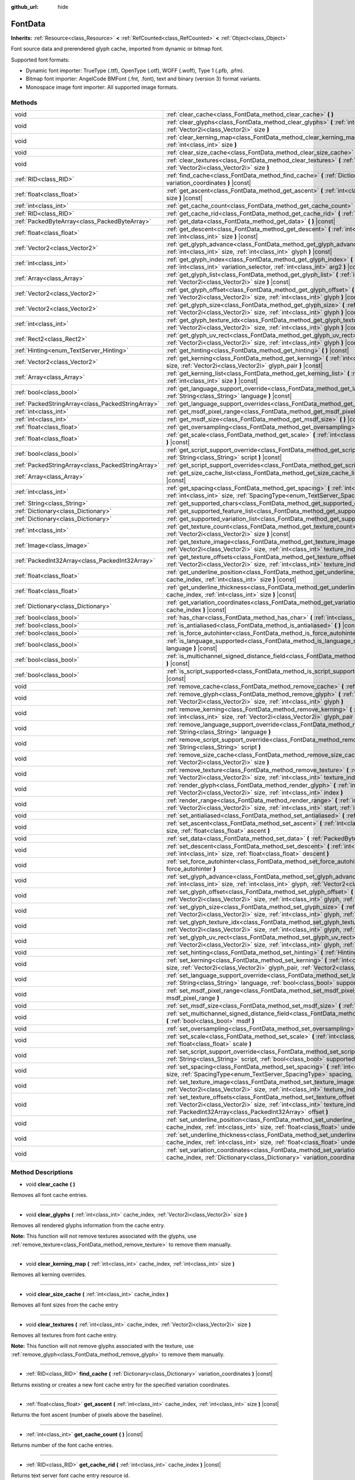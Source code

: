 :github_url: hide

.. Generated automatically by doc/tools/makerst.py in Godot's source tree.
.. DO NOT EDIT THIS FILE, but the FontData.xml source instead.
.. The source is found in doc/classes or modules/<name>/doc_classes.

.. _class_FontData:

FontData
========

**Inherits:** :ref:`Resource<class_Resource>` **<** :ref:`RefCounted<class_RefCounted>` **<** :ref:`Object<class_Object>`

Font source data and prerendered glyph cache, imported from dynamic or bitmap font.

Supported font formats:

- Dynamic font importer: TrueType (.ttf), OpenType (.otf), WOFF (.woff), Type 1 (.pfb, .pfm).

- Bitmap font importer: AngelCode BMFont (.fnt, .font), text and binary (version 3) format variants.

- Monospace image font importer: All supported image formats.

Methods
-------

+---------------------------------------------------+--------------------------------------------------------------------------------------------------------------------------------------------------------------------------------------------------------------------------------------------------------+
| void                                              | :ref:`clear_cache<class_FontData_method_clear_cache>` **(** **)**                                                                                                                                                                                      |
+---------------------------------------------------+--------------------------------------------------------------------------------------------------------------------------------------------------------------------------------------------------------------------------------------------------------+
| void                                              | :ref:`clear_glyphs<class_FontData_method_clear_glyphs>` **(** :ref:`int<class_int>` cache_index, :ref:`Vector2i<class_Vector2i>` size **)**                                                                                                            |
+---------------------------------------------------+--------------------------------------------------------------------------------------------------------------------------------------------------------------------------------------------------------------------------------------------------------+
| void                                              | :ref:`clear_kerning_map<class_FontData_method_clear_kerning_map>` **(** :ref:`int<class_int>` cache_index, :ref:`int<class_int>` size **)**                                                                                                            |
+---------------------------------------------------+--------------------------------------------------------------------------------------------------------------------------------------------------------------------------------------------------------------------------------------------------------+
| void                                              | :ref:`clear_size_cache<class_FontData_method_clear_size_cache>` **(** :ref:`int<class_int>` cache_index **)**                                                                                                                                          |
+---------------------------------------------------+--------------------------------------------------------------------------------------------------------------------------------------------------------------------------------------------------------------------------------------------------------+
| void                                              | :ref:`clear_textures<class_FontData_method_clear_textures>` **(** :ref:`int<class_int>` cache_index, :ref:`Vector2i<class_Vector2i>` size **)**                                                                                                        |
+---------------------------------------------------+--------------------------------------------------------------------------------------------------------------------------------------------------------------------------------------------------------------------------------------------------------+
| :ref:`RID<class_RID>`                             | :ref:`find_cache<class_FontData_method_find_cache>` **(** :ref:`Dictionary<class_Dictionary>` variation_coordinates **)** |const|                                                                                                                      |
+---------------------------------------------------+--------------------------------------------------------------------------------------------------------------------------------------------------------------------------------------------------------------------------------------------------------+
| :ref:`float<class_float>`                         | :ref:`get_ascent<class_FontData_method_get_ascent>` **(** :ref:`int<class_int>` cache_index, :ref:`int<class_int>` size **)** |const|                                                                                                                  |
+---------------------------------------------------+--------------------------------------------------------------------------------------------------------------------------------------------------------------------------------------------------------------------------------------------------------+
| :ref:`int<class_int>`                             | :ref:`get_cache_count<class_FontData_method_get_cache_count>` **(** **)** |const|                                                                                                                                                                      |
+---------------------------------------------------+--------------------------------------------------------------------------------------------------------------------------------------------------------------------------------------------------------------------------------------------------------+
| :ref:`RID<class_RID>`                             | :ref:`get_cache_rid<class_FontData_method_get_cache_rid>` **(** :ref:`int<class_int>` cache_index **)** |const|                                                                                                                                        |
+---------------------------------------------------+--------------------------------------------------------------------------------------------------------------------------------------------------------------------------------------------------------------------------------------------------------+
| :ref:`PackedByteArray<class_PackedByteArray>`     | :ref:`get_data<class_FontData_method_get_data>` **(** **)** |const|                                                                                                                                                                                    |
+---------------------------------------------------+--------------------------------------------------------------------------------------------------------------------------------------------------------------------------------------------------------------------------------------------------------+
| :ref:`float<class_float>`                         | :ref:`get_descent<class_FontData_method_get_descent>` **(** :ref:`int<class_int>` cache_index, :ref:`int<class_int>` size **)** |const|                                                                                                                |
+---------------------------------------------------+--------------------------------------------------------------------------------------------------------------------------------------------------------------------------------------------------------------------------------------------------------+
| :ref:`Vector2<class_Vector2>`                     | :ref:`get_glyph_advance<class_FontData_method_get_glyph_advance>` **(** :ref:`int<class_int>` cache_index, :ref:`int<class_int>` size, :ref:`int<class_int>` glyph **)** |const|                                                                       |
+---------------------------------------------------+--------------------------------------------------------------------------------------------------------------------------------------------------------------------------------------------------------------------------------------------------------+
| :ref:`int<class_int>`                             | :ref:`get_glyph_index<class_FontData_method_get_glyph_index>` **(** :ref:`int<class_int>` char, :ref:`int<class_int>` variation_selector, :ref:`int<class_int>` arg2 **)** |const|                                                                     |
+---------------------------------------------------+--------------------------------------------------------------------------------------------------------------------------------------------------------------------------------------------------------------------------------------------------------+
| :ref:`Array<class_Array>`                         | :ref:`get_glyph_list<class_FontData_method_get_glyph_list>` **(** :ref:`int<class_int>` cache_index, :ref:`Vector2i<class_Vector2i>` size **)** |const|                                                                                                |
+---------------------------------------------------+--------------------------------------------------------------------------------------------------------------------------------------------------------------------------------------------------------------------------------------------------------+
| :ref:`Vector2<class_Vector2>`                     | :ref:`get_glyph_offset<class_FontData_method_get_glyph_offset>` **(** :ref:`int<class_int>` cache_index, :ref:`Vector2i<class_Vector2i>` size, :ref:`int<class_int>` glyph **)** |const|                                                               |
+---------------------------------------------------+--------------------------------------------------------------------------------------------------------------------------------------------------------------------------------------------------------------------------------------------------------+
| :ref:`Vector2<class_Vector2>`                     | :ref:`get_glyph_size<class_FontData_method_get_glyph_size>` **(** :ref:`int<class_int>` cache_index, :ref:`Vector2i<class_Vector2i>` size, :ref:`int<class_int>` glyph **)** |const|                                                                   |
+---------------------------------------------------+--------------------------------------------------------------------------------------------------------------------------------------------------------------------------------------------------------------------------------------------------------+
| :ref:`int<class_int>`                             | :ref:`get_glyph_texture_idx<class_FontData_method_get_glyph_texture_idx>` **(** :ref:`int<class_int>` cache_index, :ref:`Vector2i<class_Vector2i>` size, :ref:`int<class_int>` glyph **)** |const|                                                     |
+---------------------------------------------------+--------------------------------------------------------------------------------------------------------------------------------------------------------------------------------------------------------------------------------------------------------+
| :ref:`Rect2<class_Rect2>`                         | :ref:`get_glyph_uv_rect<class_FontData_method_get_glyph_uv_rect>` **(** :ref:`int<class_int>` cache_index, :ref:`Vector2i<class_Vector2i>` size, :ref:`int<class_int>` glyph **)** |const|                                                             |
+---------------------------------------------------+--------------------------------------------------------------------------------------------------------------------------------------------------------------------------------------------------------------------------------------------------------+
| :ref:`Hinting<enum_TextServer_Hinting>`           | :ref:`get_hinting<class_FontData_method_get_hinting>` **(** **)** |const|                                                                                                                                                                              |
+---------------------------------------------------+--------------------------------------------------------------------------------------------------------------------------------------------------------------------------------------------------------------------------------------------------------+
| :ref:`Vector2<class_Vector2>`                     | :ref:`get_kerning<class_FontData_method_get_kerning>` **(** :ref:`int<class_int>` cache_index, :ref:`int<class_int>` size, :ref:`Vector2i<class_Vector2i>` glyph_pair **)** |const|                                                                    |
+---------------------------------------------------+--------------------------------------------------------------------------------------------------------------------------------------------------------------------------------------------------------------------------------------------------------+
| :ref:`Array<class_Array>`                         | :ref:`get_kerning_list<class_FontData_method_get_kerning_list>` **(** :ref:`int<class_int>` cache_index, :ref:`int<class_int>` size **)** |const|                                                                                                      |
+---------------------------------------------------+--------------------------------------------------------------------------------------------------------------------------------------------------------------------------------------------------------------------------------------------------------+
| :ref:`bool<class_bool>`                           | :ref:`get_language_support_override<class_FontData_method_get_language_support_override>` **(** :ref:`String<class_String>` language **)** |const|                                                                                                     |
+---------------------------------------------------+--------------------------------------------------------------------------------------------------------------------------------------------------------------------------------------------------------------------------------------------------------+
| :ref:`PackedStringArray<class_PackedStringArray>` | :ref:`get_language_support_overrides<class_FontData_method_get_language_support_overrides>` **(** **)** |const|                                                                                                                                        |
+---------------------------------------------------+--------------------------------------------------------------------------------------------------------------------------------------------------------------------------------------------------------------------------------------------------------+
| :ref:`int<class_int>`                             | :ref:`get_msdf_pixel_range<class_FontData_method_get_msdf_pixel_range>` **(** **)** |const|                                                                                                                                                            |
+---------------------------------------------------+--------------------------------------------------------------------------------------------------------------------------------------------------------------------------------------------------------------------------------------------------------+
| :ref:`int<class_int>`                             | :ref:`get_msdf_size<class_FontData_method_get_msdf_size>` **(** **)** |const|                                                                                                                                                                          |
+---------------------------------------------------+--------------------------------------------------------------------------------------------------------------------------------------------------------------------------------------------------------------------------------------------------------+
| :ref:`float<class_float>`                         | :ref:`get_oversampling<class_FontData_method_get_oversampling>` **(** **)** |const|                                                                                                                                                                    |
+---------------------------------------------------+--------------------------------------------------------------------------------------------------------------------------------------------------------------------------------------------------------------------------------------------------------+
| :ref:`float<class_float>`                         | :ref:`get_scale<class_FontData_method_get_scale>` **(** :ref:`int<class_int>` cache_index, :ref:`int<class_int>` size **)** |const|                                                                                                                    |
+---------------------------------------------------+--------------------------------------------------------------------------------------------------------------------------------------------------------------------------------------------------------------------------------------------------------+
| :ref:`bool<class_bool>`                           | :ref:`get_script_support_override<class_FontData_method_get_script_support_override>` **(** :ref:`String<class_String>` script **)** |const|                                                                                                           |
+---------------------------------------------------+--------------------------------------------------------------------------------------------------------------------------------------------------------------------------------------------------------------------------------------------------------+
| :ref:`PackedStringArray<class_PackedStringArray>` | :ref:`get_script_support_overrides<class_FontData_method_get_script_support_overrides>` **(** **)** |const|                                                                                                                                            |
+---------------------------------------------------+--------------------------------------------------------------------------------------------------------------------------------------------------------------------------------------------------------------------------------------------------------+
| :ref:`Array<class_Array>`                         | :ref:`get_size_cache_list<class_FontData_method_get_size_cache_list>` **(** :ref:`int<class_int>` cache_index **)** |const|                                                                                                                            |
+---------------------------------------------------+--------------------------------------------------------------------------------------------------------------------------------------------------------------------------------------------------------------------------------------------------------+
| :ref:`int<class_int>`                             | :ref:`get_spacing<class_FontData_method_get_spacing>` **(** :ref:`int<class_int>` cache_index, :ref:`int<class_int>` size, :ref:`SpacingType<enum_TextServer_SpacingType>` arg2 **)** |const|                                                          |
+---------------------------------------------------+--------------------------------------------------------------------------------------------------------------------------------------------------------------------------------------------------------------------------------------------------------+
| :ref:`String<class_String>`                       | :ref:`get_supported_chars<class_FontData_method_get_supported_chars>` **(** **)** |const|                                                                                                                                                              |
+---------------------------------------------------+--------------------------------------------------------------------------------------------------------------------------------------------------------------------------------------------------------------------------------------------------------+
| :ref:`Dictionary<class_Dictionary>`               | :ref:`get_supported_feature_list<class_FontData_method_get_supported_feature_list>` **(** **)** |const|                                                                                                                                                |
+---------------------------------------------------+--------------------------------------------------------------------------------------------------------------------------------------------------------------------------------------------------------------------------------------------------------+
| :ref:`Dictionary<class_Dictionary>`               | :ref:`get_supported_variation_list<class_FontData_method_get_supported_variation_list>` **(** **)** |const|                                                                                                                                            |
+---------------------------------------------------+--------------------------------------------------------------------------------------------------------------------------------------------------------------------------------------------------------------------------------------------------------+
| :ref:`int<class_int>`                             | :ref:`get_texture_count<class_FontData_method_get_texture_count>` **(** :ref:`int<class_int>` cache_index, :ref:`Vector2i<class_Vector2i>` size **)** |const|                                                                                          |
+---------------------------------------------------+--------------------------------------------------------------------------------------------------------------------------------------------------------------------------------------------------------------------------------------------------------+
| :ref:`Image<class_Image>`                         | :ref:`get_texture_image<class_FontData_method_get_texture_image>` **(** :ref:`int<class_int>` cache_index, :ref:`Vector2i<class_Vector2i>` size, :ref:`int<class_int>` texture_index **)** |const|                                                     |
+---------------------------------------------------+--------------------------------------------------------------------------------------------------------------------------------------------------------------------------------------------------------------------------------------------------------+
| :ref:`PackedInt32Array<class_PackedInt32Array>`   | :ref:`get_texture_offsets<class_FontData_method_get_texture_offsets>` **(** :ref:`int<class_int>` cache_index, :ref:`Vector2i<class_Vector2i>` size, :ref:`int<class_int>` texture_index **)** |const|                                                 |
+---------------------------------------------------+--------------------------------------------------------------------------------------------------------------------------------------------------------------------------------------------------------------------------------------------------------+
| :ref:`float<class_float>`                         | :ref:`get_underline_position<class_FontData_method_get_underline_position>` **(** :ref:`int<class_int>` cache_index, :ref:`int<class_int>` size **)** |const|                                                                                          |
+---------------------------------------------------+--------------------------------------------------------------------------------------------------------------------------------------------------------------------------------------------------------------------------------------------------------+
| :ref:`float<class_float>`                         | :ref:`get_underline_thickness<class_FontData_method_get_underline_thickness>` **(** :ref:`int<class_int>` cache_index, :ref:`int<class_int>` size **)** |const|                                                                                        |
+---------------------------------------------------+--------------------------------------------------------------------------------------------------------------------------------------------------------------------------------------------------------------------------------------------------------+
| :ref:`Dictionary<class_Dictionary>`               | :ref:`get_variation_coordinates<class_FontData_method_get_variation_coordinates>` **(** :ref:`int<class_int>` cache_index **)** |const|                                                                                                                |
+---------------------------------------------------+--------------------------------------------------------------------------------------------------------------------------------------------------------------------------------------------------------------------------------------------------------+
| :ref:`bool<class_bool>`                           | :ref:`has_char<class_FontData_method_has_char>` **(** :ref:`int<class_int>` char **)** |const|                                                                                                                                                         |
+---------------------------------------------------+--------------------------------------------------------------------------------------------------------------------------------------------------------------------------------------------------------------------------------------------------------+
| :ref:`bool<class_bool>`                           | :ref:`is_antialiased<class_FontData_method_is_antialiased>` **(** **)** |const|                                                                                                                                                                        |
+---------------------------------------------------+--------------------------------------------------------------------------------------------------------------------------------------------------------------------------------------------------------------------------------------------------------+
| :ref:`bool<class_bool>`                           | :ref:`is_force_autohinter<class_FontData_method_is_force_autohinter>` **(** **)** |const|                                                                                                                                                              |
+---------------------------------------------------+--------------------------------------------------------------------------------------------------------------------------------------------------------------------------------------------------------------------------------------------------------+
| :ref:`bool<class_bool>`                           | :ref:`is_language_supported<class_FontData_method_is_language_supported>` **(** :ref:`String<class_String>` language **)** |const|                                                                                                                     |
+---------------------------------------------------+--------------------------------------------------------------------------------------------------------------------------------------------------------------------------------------------------------------------------------------------------------+
| :ref:`bool<class_bool>`                           | :ref:`is_multichannel_signed_distance_field<class_FontData_method_is_multichannel_signed_distance_field>` **(** **)** |const|                                                                                                                          |
+---------------------------------------------------+--------------------------------------------------------------------------------------------------------------------------------------------------------------------------------------------------------------------------------------------------------+
| :ref:`bool<class_bool>`                           | :ref:`is_script_supported<class_FontData_method_is_script_supported>` **(** :ref:`String<class_String>` script **)** |const|                                                                                                                           |
+---------------------------------------------------+--------------------------------------------------------------------------------------------------------------------------------------------------------------------------------------------------------------------------------------------------------+
| void                                              | :ref:`remove_cache<class_FontData_method_remove_cache>` **(** :ref:`int<class_int>` cache_index **)**                                                                                                                                                  |
+---------------------------------------------------+--------------------------------------------------------------------------------------------------------------------------------------------------------------------------------------------------------------------------------------------------------+
| void                                              | :ref:`remove_glyph<class_FontData_method_remove_glyph>` **(** :ref:`int<class_int>` cache_index, :ref:`Vector2i<class_Vector2i>` size, :ref:`int<class_int>` glyph **)**                                                                               |
+---------------------------------------------------+--------------------------------------------------------------------------------------------------------------------------------------------------------------------------------------------------------------------------------------------------------+
| void                                              | :ref:`remove_kerning<class_FontData_method_remove_kerning>` **(** :ref:`int<class_int>` cache_index, :ref:`int<class_int>` size, :ref:`Vector2i<class_Vector2i>` glyph_pair **)**                                                                      |
+---------------------------------------------------+--------------------------------------------------------------------------------------------------------------------------------------------------------------------------------------------------------------------------------------------------------+
| void                                              | :ref:`remove_language_support_override<class_FontData_method_remove_language_support_override>` **(** :ref:`String<class_String>` language **)**                                                                                                       |
+---------------------------------------------------+--------------------------------------------------------------------------------------------------------------------------------------------------------------------------------------------------------------------------------------------------------+
| void                                              | :ref:`remove_script_support_override<class_FontData_method_remove_script_support_override>` **(** :ref:`String<class_String>` script **)**                                                                                                             |
+---------------------------------------------------+--------------------------------------------------------------------------------------------------------------------------------------------------------------------------------------------------------------------------------------------------------+
| void                                              | :ref:`remove_size_cache<class_FontData_method_remove_size_cache>` **(** :ref:`int<class_int>` cache_index, :ref:`Vector2i<class_Vector2i>` size **)**                                                                                                  |
+---------------------------------------------------+--------------------------------------------------------------------------------------------------------------------------------------------------------------------------------------------------------------------------------------------------------+
| void                                              | :ref:`remove_texture<class_FontData_method_remove_texture>` **(** :ref:`int<class_int>` cache_index, :ref:`Vector2i<class_Vector2i>` size, :ref:`int<class_int>` texture_index **)**                                                                   |
+---------------------------------------------------+--------------------------------------------------------------------------------------------------------------------------------------------------------------------------------------------------------------------------------------------------------+
| void                                              | :ref:`render_glyph<class_FontData_method_render_glyph>` **(** :ref:`int<class_int>` cache_index, :ref:`Vector2i<class_Vector2i>` size, :ref:`int<class_int>` index **)**                                                                               |
+---------------------------------------------------+--------------------------------------------------------------------------------------------------------------------------------------------------------------------------------------------------------------------------------------------------------+
| void                                              | :ref:`render_range<class_FontData_method_render_range>` **(** :ref:`int<class_int>` cache_index, :ref:`Vector2i<class_Vector2i>` size, :ref:`int<class_int>` start, :ref:`int<class_int>` end **)**                                                    |
+---------------------------------------------------+--------------------------------------------------------------------------------------------------------------------------------------------------------------------------------------------------------------------------------------------------------+
| void                                              | :ref:`set_antialiased<class_FontData_method_set_antialiased>` **(** :ref:`bool<class_bool>` antialiased **)**                                                                                                                                          |
+---------------------------------------------------+--------------------------------------------------------------------------------------------------------------------------------------------------------------------------------------------------------------------------------------------------------+
| void                                              | :ref:`set_ascent<class_FontData_method_set_ascent>` **(** :ref:`int<class_int>` cache_index, :ref:`int<class_int>` size, :ref:`float<class_float>` ascent **)**                                                                                        |
+---------------------------------------------------+--------------------------------------------------------------------------------------------------------------------------------------------------------------------------------------------------------------------------------------------------------+
| void                                              | :ref:`set_data<class_FontData_method_set_data>` **(** :ref:`PackedByteArray<class_PackedByteArray>` data **)**                                                                                                                                         |
+---------------------------------------------------+--------------------------------------------------------------------------------------------------------------------------------------------------------------------------------------------------------------------------------------------------------+
| void                                              | :ref:`set_descent<class_FontData_method_set_descent>` **(** :ref:`int<class_int>` cache_index, :ref:`int<class_int>` size, :ref:`float<class_float>` descent **)**                                                                                     |
+---------------------------------------------------+--------------------------------------------------------------------------------------------------------------------------------------------------------------------------------------------------------------------------------------------------------+
| void                                              | :ref:`set_force_autohinter<class_FontData_method_set_force_autohinter>` **(** :ref:`bool<class_bool>` force_autohinter **)**                                                                                                                           |
+---------------------------------------------------+--------------------------------------------------------------------------------------------------------------------------------------------------------------------------------------------------------------------------------------------------------+
| void                                              | :ref:`set_glyph_advance<class_FontData_method_set_glyph_advance>` **(** :ref:`int<class_int>` cache_index, :ref:`int<class_int>` size, :ref:`int<class_int>` glyph, :ref:`Vector2<class_Vector2>` advance **)**                                        |
+---------------------------------------------------+--------------------------------------------------------------------------------------------------------------------------------------------------------------------------------------------------------------------------------------------------------+
| void                                              | :ref:`set_glyph_offset<class_FontData_method_set_glyph_offset>` **(** :ref:`int<class_int>` cache_index, :ref:`Vector2i<class_Vector2i>` size, :ref:`int<class_int>` glyph, :ref:`Vector2<class_Vector2>` offset **)**                                 |
+---------------------------------------------------+--------------------------------------------------------------------------------------------------------------------------------------------------------------------------------------------------------------------------------------------------------+
| void                                              | :ref:`set_glyph_size<class_FontData_method_set_glyph_size>` **(** :ref:`int<class_int>` cache_index, :ref:`Vector2i<class_Vector2i>` size, :ref:`int<class_int>` glyph, :ref:`Vector2<class_Vector2>` gl_size **)**                                    |
+---------------------------------------------------+--------------------------------------------------------------------------------------------------------------------------------------------------------------------------------------------------------------------------------------------------------+
| void                                              | :ref:`set_glyph_texture_idx<class_FontData_method_set_glyph_texture_idx>` **(** :ref:`int<class_int>` cache_index, :ref:`Vector2i<class_Vector2i>` size, :ref:`int<class_int>` glyph, :ref:`int<class_int>` texture_idx **)**                          |
+---------------------------------------------------+--------------------------------------------------------------------------------------------------------------------------------------------------------------------------------------------------------------------------------------------------------+
| void                                              | :ref:`set_glyph_uv_rect<class_FontData_method_set_glyph_uv_rect>` **(** :ref:`int<class_int>` cache_index, :ref:`Vector2i<class_Vector2i>` size, :ref:`int<class_int>` glyph, :ref:`Rect2<class_Rect2>` uv_rect **)**                                  |
+---------------------------------------------------+--------------------------------------------------------------------------------------------------------------------------------------------------------------------------------------------------------------------------------------------------------+
| void                                              | :ref:`set_hinting<class_FontData_method_set_hinting>` **(** :ref:`Hinting<enum_TextServer_Hinting>` hinting **)**                                                                                                                                      |
+---------------------------------------------------+--------------------------------------------------------------------------------------------------------------------------------------------------------------------------------------------------------------------------------------------------------+
| void                                              | :ref:`set_kerning<class_FontData_method_set_kerning>` **(** :ref:`int<class_int>` cache_index, :ref:`int<class_int>` size, :ref:`Vector2i<class_Vector2i>` glyph_pair, :ref:`Vector2<class_Vector2>` kerning **)**                                     |
+---------------------------------------------------+--------------------------------------------------------------------------------------------------------------------------------------------------------------------------------------------------------------------------------------------------------+
| void                                              | :ref:`set_language_support_override<class_FontData_method_set_language_support_override>` **(** :ref:`String<class_String>` language, :ref:`bool<class_bool>` supported **)**                                                                          |
+---------------------------------------------------+--------------------------------------------------------------------------------------------------------------------------------------------------------------------------------------------------------------------------------------------------------+
| void                                              | :ref:`set_msdf_pixel_range<class_FontData_method_set_msdf_pixel_range>` **(** :ref:`int<class_int>` msdf_pixel_range **)**                                                                                                                             |
+---------------------------------------------------+--------------------------------------------------------------------------------------------------------------------------------------------------------------------------------------------------------------------------------------------------------+
| void                                              | :ref:`set_msdf_size<class_FontData_method_set_msdf_size>` **(** :ref:`int<class_int>` msdf_size **)**                                                                                                                                                  |
+---------------------------------------------------+--------------------------------------------------------------------------------------------------------------------------------------------------------------------------------------------------------------------------------------------------------+
| void                                              | :ref:`set_multichannel_signed_distance_field<class_FontData_method_set_multichannel_signed_distance_field>` **(** :ref:`bool<class_bool>` msdf **)**                                                                                                   |
+---------------------------------------------------+--------------------------------------------------------------------------------------------------------------------------------------------------------------------------------------------------------------------------------------------------------+
| void                                              | :ref:`set_oversampling<class_FontData_method_set_oversampling>` **(** :ref:`float<class_float>` oversampling **)**                                                                                                                                     |
+---------------------------------------------------+--------------------------------------------------------------------------------------------------------------------------------------------------------------------------------------------------------------------------------------------------------+
| void                                              | :ref:`set_scale<class_FontData_method_set_scale>` **(** :ref:`int<class_int>` cache_index, :ref:`int<class_int>` size, :ref:`float<class_float>` scale **)**                                                                                           |
+---------------------------------------------------+--------------------------------------------------------------------------------------------------------------------------------------------------------------------------------------------------------------------------------------------------------+
| void                                              | :ref:`set_script_support_override<class_FontData_method_set_script_support_override>` **(** :ref:`String<class_String>` script, :ref:`bool<class_bool>` supported **)**                                                                                |
+---------------------------------------------------+--------------------------------------------------------------------------------------------------------------------------------------------------------------------------------------------------------------------------------------------------------+
| void                                              | :ref:`set_spacing<class_FontData_method_set_spacing>` **(** :ref:`int<class_int>` cache_index, :ref:`int<class_int>` size, :ref:`SpacingType<enum_TextServer_SpacingType>` spacing, :ref:`int<class_int>` arg3 **)**                                   |
+---------------------------------------------------+--------------------------------------------------------------------------------------------------------------------------------------------------------------------------------------------------------------------------------------------------------+
| void                                              | :ref:`set_texture_image<class_FontData_method_set_texture_image>` **(** :ref:`int<class_int>` cache_index, :ref:`Vector2i<class_Vector2i>` size, :ref:`int<class_int>` texture_index, :ref:`Image<class_Image>` image **)**                            |
+---------------------------------------------------+--------------------------------------------------------------------------------------------------------------------------------------------------------------------------------------------------------------------------------------------------------+
| void                                              | :ref:`set_texture_offsets<class_FontData_method_set_texture_offsets>` **(** :ref:`int<class_int>` cache_index, :ref:`Vector2i<class_Vector2i>` size, :ref:`int<class_int>` texture_index, :ref:`PackedInt32Array<class_PackedInt32Array>` offset **)** |
+---------------------------------------------------+--------------------------------------------------------------------------------------------------------------------------------------------------------------------------------------------------------------------------------------------------------+
| void                                              | :ref:`set_underline_position<class_FontData_method_set_underline_position>` **(** :ref:`int<class_int>` cache_index, :ref:`int<class_int>` size, :ref:`float<class_float>` underline_position **)**                                                    |
+---------------------------------------------------+--------------------------------------------------------------------------------------------------------------------------------------------------------------------------------------------------------------------------------------------------------+
| void                                              | :ref:`set_underline_thickness<class_FontData_method_set_underline_thickness>` **(** :ref:`int<class_int>` cache_index, :ref:`int<class_int>` size, :ref:`float<class_float>` underline_thickness **)**                                                 |
+---------------------------------------------------+--------------------------------------------------------------------------------------------------------------------------------------------------------------------------------------------------------------------------------------------------------+
| void                                              | :ref:`set_variation_coordinates<class_FontData_method_set_variation_coordinates>` **(** :ref:`int<class_int>` cache_index, :ref:`Dictionary<class_Dictionary>` variation_coordinates **)**                                                             |
+---------------------------------------------------+--------------------------------------------------------------------------------------------------------------------------------------------------------------------------------------------------------------------------------------------------------+

Method Descriptions
-------------------

.. _class_FontData_method_clear_cache:

- void **clear_cache** **(** **)**

Removes all font cache entries.

----

.. _class_FontData_method_clear_glyphs:

- void **clear_glyphs** **(** :ref:`int<class_int>` cache_index, :ref:`Vector2i<class_Vector2i>` size **)**

Removes all rendered glyphs information from the cache entry.

**Note:** This function will not remove textures associated with the glyphs, use :ref:`remove_texture<class_FontData_method_remove_texture>` to remove them manually.

----

.. _class_FontData_method_clear_kerning_map:

- void **clear_kerning_map** **(** :ref:`int<class_int>` cache_index, :ref:`int<class_int>` size **)**

Removes all kerning overrides.

----

.. _class_FontData_method_clear_size_cache:

- void **clear_size_cache** **(** :ref:`int<class_int>` cache_index **)**

Removes all font sizes from the cache entry

----

.. _class_FontData_method_clear_textures:

- void **clear_textures** **(** :ref:`int<class_int>` cache_index, :ref:`Vector2i<class_Vector2i>` size **)**

Removes all textures from font cache entry.

**Note:** This function will not remove glyphs associated with the texture, use :ref:`remove_glyph<class_FontData_method_remove_glyph>` to remove them manually.

----

.. _class_FontData_method_find_cache:

- :ref:`RID<class_RID>` **find_cache** **(** :ref:`Dictionary<class_Dictionary>` variation_coordinates **)** |const|

Returns existing or creates a new font cache entry for the specified variation coordinates.

----

.. _class_FontData_method_get_ascent:

- :ref:`float<class_float>` **get_ascent** **(** :ref:`int<class_int>` cache_index, :ref:`int<class_int>` size **)** |const|

Returns the font ascent (number of pixels above the baseline).

----

.. _class_FontData_method_get_cache_count:

- :ref:`int<class_int>` **get_cache_count** **(** **)** |const|

Returns number of the font cache entries.

----

.. _class_FontData_method_get_cache_rid:

- :ref:`RID<class_RID>` **get_cache_rid** **(** :ref:`int<class_int>` cache_index **)** |const|

Returns text server font cache entry resource id.

----

.. _class_FontData_method_get_data:

- :ref:`PackedByteArray<class_PackedByteArray>` **get_data** **(** **)** |const|

Returns contents of the dynamic font source file.

----

.. _class_FontData_method_get_descent:

- :ref:`float<class_float>` **get_descent** **(** :ref:`int<class_int>` cache_index, :ref:`int<class_int>` size **)** |const|

Returns font descent (number of pixels below the baseline).

----

.. _class_FontData_method_get_glyph_advance:

- :ref:`Vector2<class_Vector2>` **get_glyph_advance** **(** :ref:`int<class_int>` cache_index, :ref:`int<class_int>` size, :ref:`int<class_int>` glyph **)** |const|

Returns glyph advance (offset of the next glyph).

**Note:** Advance for glyphs outlines is the same as the base glyph advance and is not saved.

----

.. _class_FontData_method_get_glyph_index:

- :ref:`int<class_int>` **get_glyph_index** **(** :ref:`int<class_int>` char, :ref:`int<class_int>` variation_selector, :ref:`int<class_int>` arg2 **)** |const|

Returns the glyph index of a ``char``, optionally modified by the ``variation_selector``.

----

.. _class_FontData_method_get_glyph_list:

- :ref:`Array<class_Array>` **get_glyph_list** **(** :ref:`int<class_int>` cache_index, :ref:`Vector2i<class_Vector2i>` size **)** |const|

Returns list of rendered glyphs in the cache entry.

----

.. _class_FontData_method_get_glyph_offset:

- :ref:`Vector2<class_Vector2>` **get_glyph_offset** **(** :ref:`int<class_int>` cache_index, :ref:`Vector2i<class_Vector2i>` size, :ref:`int<class_int>` glyph **)** |const|

Returns glyph offset from the baseline.

----

.. _class_FontData_method_get_glyph_size:

- :ref:`Vector2<class_Vector2>` **get_glyph_size** **(** :ref:`int<class_int>` cache_index, :ref:`Vector2i<class_Vector2i>` size, :ref:`int<class_int>` glyph **)** |const|

Returns glyph size.

----

.. _class_FontData_method_get_glyph_texture_idx:

- :ref:`int<class_int>` **get_glyph_texture_idx** **(** :ref:`int<class_int>` cache_index, :ref:`Vector2i<class_Vector2i>` size, :ref:`int<class_int>` glyph **)** |const|

Returns index of the cache texture containing the glyph.

----

.. _class_FontData_method_get_glyph_uv_rect:

- :ref:`Rect2<class_Rect2>` **get_glyph_uv_rect** **(** :ref:`int<class_int>` cache_index, :ref:`Vector2i<class_Vector2i>` size, :ref:`int<class_int>` glyph **)** |const|

Returns rectangle in the cache texture containing the glyph.

----

.. _class_FontData_method_get_hinting:

- :ref:`Hinting<enum_TextServer_Hinting>` **get_hinting** **(** **)** |const|

Returns the font hinting mode. Used by dynamic fonts only.

----

.. _class_FontData_method_get_kerning:

- :ref:`Vector2<class_Vector2>` **get_kerning** **(** :ref:`int<class_int>` cache_index, :ref:`int<class_int>` size, :ref:`Vector2i<class_Vector2i>` glyph_pair **)** |const|

Returns kerning for the pair of glyphs.

----

.. _class_FontData_method_get_kerning_list:

- :ref:`Array<class_Array>` **get_kerning_list** **(** :ref:`int<class_int>` cache_index, :ref:`int<class_int>` size **)** |const|

Returns list of the kerning overrides.

----

.. _class_FontData_method_get_language_support_override:

- :ref:`bool<class_bool>` **get_language_support_override** **(** :ref:`String<class_String>` language **)** |const|

Returns ``true`` if support override is enabled for the ``language``.

----

.. _class_FontData_method_get_language_support_overrides:

- :ref:`PackedStringArray<class_PackedStringArray>` **get_language_support_overrides** **(** **)** |const|

Returns list of language support overrides.

----

.. _class_FontData_method_get_msdf_pixel_range:

- :ref:`int<class_int>` **get_msdf_pixel_range** **(** **)** |const|

Returns the width of the range around the shape between the minimum and maximum representable signed distance.

----

.. _class_FontData_method_get_msdf_size:

- :ref:`int<class_int>` **get_msdf_size** **(** **)** |const|

Returns source font size used to generate MSDF textures.

----

.. _class_FontData_method_get_oversampling:

- :ref:`float<class_float>` **get_oversampling** **(** **)** |const|

Returns font oversampling factor, if set to ``0.0`` global oversampling factor is used instead. Used by dynamic fonts only.

----

.. _class_FontData_method_get_scale:

- :ref:`float<class_float>` **get_scale** **(** :ref:`int<class_int>` cache_index, :ref:`int<class_int>` size **)** |const|

Returns scaling factor of the color bitmap font.

----

.. _class_FontData_method_get_script_support_override:

- :ref:`bool<class_bool>` **get_script_support_override** **(** :ref:`String<class_String>` script **)** |const|

Returns ``true`` if support override is enabled for the ``script``.

----

.. _class_FontData_method_get_script_support_overrides:

- :ref:`PackedStringArray<class_PackedStringArray>` **get_script_support_overrides** **(** **)** |const|

Returns list of script support overrides.

----

.. _class_FontData_method_get_size_cache_list:

- :ref:`Array<class_Array>` **get_size_cache_list** **(** :ref:`int<class_int>` cache_index **)** |const|

Return list of the font sizes in the cache. Each size is ``Vector2i`` with font size and outline size.

----

.. _class_FontData_method_get_spacing:

- :ref:`int<class_int>` **get_spacing** **(** :ref:`int<class_int>` cache_index, :ref:`int<class_int>` size, :ref:`SpacingType<enum_TextServer_SpacingType>` arg2 **)** |const|

Returns extra spacing added between glyphs in pixels.

----

.. _class_FontData_method_get_supported_chars:

- :ref:`String<class_String>` **get_supported_chars** **(** **)** |const|

Returns a string containing all the characters available in the font.

----

.. _class_FontData_method_get_supported_feature_list:

- :ref:`Dictionary<class_Dictionary>` **get_supported_feature_list** **(** **)** |const|

Returns list of OpenType features supported by font.

----

.. _class_FontData_method_get_supported_variation_list:

- :ref:`Dictionary<class_Dictionary>` **get_supported_variation_list** **(** **)** |const|

Returns list of supported `variation coordinates <https://docs.microsoft.com/en-us/typography/opentype/spec/dvaraxisreg>`__, each coordinate is returned as ``tag: Vector3i(min_value,max_value,default_value)``.

Font variations allow for continuous change of glyph characteristics along some given design axis, such as weight, width or slant.

----

.. _class_FontData_method_get_texture_count:

- :ref:`int<class_int>` **get_texture_count** **(** :ref:`int<class_int>` cache_index, :ref:`Vector2i<class_Vector2i>` size **)** |const|

Returns number of textures used by font cache entry.

----

.. _class_FontData_method_get_texture_image:

- :ref:`Image<class_Image>` **get_texture_image** **(** :ref:`int<class_int>` cache_index, :ref:`Vector2i<class_Vector2i>` size, :ref:`int<class_int>` texture_index **)** |const|

Returns a copy of the font cache texture image.

----

.. _class_FontData_method_get_texture_offsets:

- :ref:`PackedInt32Array<class_PackedInt32Array>` **get_texture_offsets** **(** :ref:`int<class_int>` cache_index, :ref:`Vector2i<class_Vector2i>` size, :ref:`int<class_int>` texture_index **)** |const|

Returns a copy of the array containing the first free pixel in the each column of texture. Should be the same size as texture width or empty.

----

.. _class_FontData_method_get_underline_position:

- :ref:`float<class_float>` **get_underline_position** **(** :ref:`int<class_int>` cache_index, :ref:`int<class_int>` size **)** |const|

Returns pixel offset of the underline below the baseline.

----

.. _class_FontData_method_get_underline_thickness:

- :ref:`float<class_float>` **get_underline_thickness** **(** :ref:`int<class_int>` cache_index, :ref:`int<class_int>` size **)** |const|

Returns thickness of the underline in pixels.

----

.. _class_FontData_method_get_variation_coordinates:

- :ref:`Dictionary<class_Dictionary>` **get_variation_coordinates** **(** :ref:`int<class_int>` cache_index **)** |const|

Returns variation coordinates for the specified font cache entry. See :ref:`get_supported_variation_list<class_FontData_method_get_supported_variation_list>` for more info.

----

.. _class_FontData_method_has_char:

- :ref:`bool<class_bool>` **has_char** **(** :ref:`int<class_int>` char **)** |const|

Return ``true`` if a Unicode ``char`` is available in the font.

----

.. _class_FontData_method_is_antialiased:

- :ref:`bool<class_bool>` **is_antialiased** **(** **)** |const|

Returns ``true`` if font 8-bit anitialiased glyph rendering is supported and enabled.

----

.. _class_FontData_method_is_force_autohinter:

- :ref:`bool<class_bool>` **is_force_autohinter** **(** **)** |const|

Returns ``true`` if auto-hinting is supported and preffered over font built-in hinting. Used by dynamic fonts only.

----

.. _class_FontData_method_is_language_supported:

- :ref:`bool<class_bool>` **is_language_supported** **(** :ref:`String<class_String>` language **)** |const|

Returns ``true``, if font supports given language (`ISO 639 <https://en.wikipedia.org/wiki/ISO_639-1>`__ code).

----

.. _class_FontData_method_is_multichannel_signed_distance_field:

- :ref:`bool<class_bool>` **is_multichannel_signed_distance_field** **(** **)** |const|

Returns ``true`` if glyphs of all sizes are rendered using single multichannel signed distance field generated from the dynamic font vector data.

----

.. _class_FontData_method_is_script_supported:

- :ref:`bool<class_bool>` **is_script_supported** **(** :ref:`String<class_String>` script **)** |const|

Returns ``true``, if font supports given script (`ISO 15924 <https://en.wikipedia.org/wiki/ISO_15924>`__ code).

----

.. _class_FontData_method_remove_cache:

- void **remove_cache** **(** :ref:`int<class_int>` cache_index **)**

Removes specified font cache entry.

----

.. _class_FontData_method_remove_glyph:

- void **remove_glyph** **(** :ref:`int<class_int>` cache_index, :ref:`Vector2i<class_Vector2i>` size, :ref:`int<class_int>` glyph **)**

Removes specified rendered glyph information from the cache entry.

**Note:** This function will not remove textures associated with the glyphs, use :ref:`remove_texture<class_FontData_method_remove_texture>` to remove them manually.

----

.. _class_FontData_method_remove_kerning:

- void **remove_kerning** **(** :ref:`int<class_int>` cache_index, :ref:`int<class_int>` size, :ref:`Vector2i<class_Vector2i>` glyph_pair **)**

Removes kerning override for the pair of glyphs.

----

.. _class_FontData_method_remove_language_support_override:

- void **remove_language_support_override** **(** :ref:`String<class_String>` language **)**

Remove language support override.

----

.. _class_FontData_method_remove_script_support_override:

- void **remove_script_support_override** **(** :ref:`String<class_String>` script **)**

Removes script support override.

----

.. _class_FontData_method_remove_size_cache:

- void **remove_size_cache** **(** :ref:`int<class_int>` cache_index, :ref:`Vector2i<class_Vector2i>` size **)**

Removes specified font size from the cache entry.

----

.. _class_FontData_method_remove_texture:

- void **remove_texture** **(** :ref:`int<class_int>` cache_index, :ref:`Vector2i<class_Vector2i>` size, :ref:`int<class_int>` texture_index **)**

Removes specified texture from font cache entry.

**Note:** This function will not remove glyphs associated with the texture, remove them manually, using :ref:`remove_glyph<class_FontData_method_remove_glyph>`.

----

.. _class_FontData_method_render_glyph:

- void **render_glyph** **(** :ref:`int<class_int>` cache_index, :ref:`Vector2i<class_Vector2i>` size, :ref:`int<class_int>` index **)**

Renders specified glyph the the font cache texture.

----

.. _class_FontData_method_render_range:

- void **render_range** **(** :ref:`int<class_int>` cache_index, :ref:`Vector2i<class_Vector2i>` size, :ref:`int<class_int>` start, :ref:`int<class_int>` end **)**

Renders the range of characters to the font cache texture.

----

.. _class_FontData_method_set_antialiased:

- void **set_antialiased** **(** :ref:`bool<class_bool>` antialiased **)**

If set to ``true``, 8-bit antialiased glyph rendering is used, otherwise 1-bit rendering is used. Used by dynamic fonts only.

----

.. _class_FontData_method_set_ascent:

- void **set_ascent** **(** :ref:`int<class_int>` cache_index, :ref:`int<class_int>` size, :ref:`float<class_float>` ascent **)**

Sets the font ascent (number of pixels above the baseline).

----

.. _class_FontData_method_set_data:

- void **set_data** **(** :ref:`PackedByteArray<class_PackedByteArray>` data **)**

Sets font source data, e.g contents of the dynamic font source file.

----

.. _class_FontData_method_set_descent:

- void **set_descent** **(** :ref:`int<class_int>` cache_index, :ref:`int<class_int>` size, :ref:`float<class_float>` descent **)**

Sets the font descent (number of pixels below the baseline).

----

.. _class_FontData_method_set_force_autohinter:

- void **set_force_autohinter** **(** :ref:`bool<class_bool>` force_autohinter **)**

If set to ``true`` auto-hinting is preffered over font built-in hinting.

----

.. _class_FontData_method_set_glyph_advance:

- void **set_glyph_advance** **(** :ref:`int<class_int>` cache_index, :ref:`int<class_int>` size, :ref:`int<class_int>` glyph, :ref:`Vector2<class_Vector2>` advance **)**

Sets glyph advance (offset of the next glyph).

**Note:** Advance for glyphs outlines is the same as the base glyph advance and is not saved.

----

.. _class_FontData_method_set_glyph_offset:

- void **set_glyph_offset** **(** :ref:`int<class_int>` cache_index, :ref:`Vector2i<class_Vector2i>` size, :ref:`int<class_int>` glyph, :ref:`Vector2<class_Vector2>` offset **)**

Sets glyph offset from the baseline.

----

.. _class_FontData_method_set_glyph_size:

- void **set_glyph_size** **(** :ref:`int<class_int>` cache_index, :ref:`Vector2i<class_Vector2i>` size, :ref:`int<class_int>` glyph, :ref:`Vector2<class_Vector2>` gl_size **)**

Sets glyph size.

----

.. _class_FontData_method_set_glyph_texture_idx:

- void **set_glyph_texture_idx** **(** :ref:`int<class_int>` cache_index, :ref:`Vector2i<class_Vector2i>` size, :ref:`int<class_int>` glyph, :ref:`int<class_int>` texture_idx **)**

Sets index of the cache texture containing the glyph.

----

.. _class_FontData_method_set_glyph_uv_rect:

- void **set_glyph_uv_rect** **(** :ref:`int<class_int>` cache_index, :ref:`Vector2i<class_Vector2i>` size, :ref:`int<class_int>` glyph, :ref:`Rect2<class_Rect2>` uv_rect **)**

Sets rectangle in the cache texture containing the glyph.

----

.. _class_FontData_method_set_hinting:

- void **set_hinting** **(** :ref:`Hinting<enum_TextServer_Hinting>` hinting **)**

Sets font hinting mode. Used by dynamic fonts only.

----

.. _class_FontData_method_set_kerning:

- void **set_kerning** **(** :ref:`int<class_int>` cache_index, :ref:`int<class_int>` size, :ref:`Vector2i<class_Vector2i>` glyph_pair, :ref:`Vector2<class_Vector2>` kerning **)**

Sets kerning for the pair of glyphs.

----

.. _class_FontData_method_set_language_support_override:

- void **set_language_support_override** **(** :ref:`String<class_String>` language, :ref:`bool<class_bool>` supported **)**

Adds override for :ref:`is_language_supported<class_FontData_method_is_language_supported>`.

----

.. _class_FontData_method_set_msdf_pixel_range:

- void **set_msdf_pixel_range** **(** :ref:`int<class_int>` msdf_pixel_range **)**

Sets the width of the range around the shape between the minimum and maximum representable signed distance.

----

.. _class_FontData_method_set_msdf_size:

- void **set_msdf_size** **(** :ref:`int<class_int>` msdf_size **)**

Sets source font size used to generate MSDF textures.

----

.. _class_FontData_method_set_multichannel_signed_distance_field:

- void **set_multichannel_signed_distance_field** **(** :ref:`bool<class_bool>` msdf **)**

If set to ``true``, glyphs of all sizes are rendered using single multichannel signed distance field (MSDF) generated from the dynamic font vector data. MSDF rendering allows displaying the font at any scaling factor without blurriness, and without incurring a CPU cost when the font size changes (since the font no longer needs to be rasterized on the CPU). As a downside, font hinting is not available with MSDF. The lack of font hinting may result in less crisp and less readable fonts at small sizes.

**Note:** MSDF font rendering does not render glyphs with overlapping shapes correctly. Overlapping shapes are not valid per the OpenType standard, but are still commonly found in many font files, especially those converted by Google Fonts. To avoid issues with overlapping glyphs, consider downloading the font file directly from the type foundry instead of relying on Google Fonts.

----

.. _class_FontData_method_set_oversampling:

- void **set_oversampling** **(** :ref:`float<class_float>` oversampling **)**

Sets font oversampling factor, if set to ``0.0`` global oversampling factor is used instead. Used by dynamic fonts only.

----

.. _class_FontData_method_set_scale:

- void **set_scale** **(** :ref:`int<class_int>` cache_index, :ref:`int<class_int>` size, :ref:`float<class_float>` scale **)**

Sets scaling factor of the color bitmap font.

----

.. _class_FontData_method_set_script_support_override:

- void **set_script_support_override** **(** :ref:`String<class_String>` script, :ref:`bool<class_bool>` supported **)**

Adds override for :ref:`is_script_supported<class_FontData_method_is_script_supported>`.

----

.. _class_FontData_method_set_spacing:

- void **set_spacing** **(** :ref:`int<class_int>` cache_index, :ref:`int<class_int>` size, :ref:`SpacingType<enum_TextServer_SpacingType>` spacing, :ref:`int<class_int>` arg3 **)**

Sets extra spacing added between glyphs in pixels.

----

.. _class_FontData_method_set_texture_image:

- void **set_texture_image** **(** :ref:`int<class_int>` cache_index, :ref:`Vector2i<class_Vector2i>` size, :ref:`int<class_int>` texture_index, :ref:`Image<class_Image>` image **)**

Sets font cache texture image.

----

.. _class_FontData_method_set_texture_offsets:

- void **set_texture_offsets** **(** :ref:`int<class_int>` cache_index, :ref:`Vector2i<class_Vector2i>` size, :ref:`int<class_int>` texture_index, :ref:`PackedInt32Array<class_PackedInt32Array>` offset **)**

Sets array containing the first free pixel in the each column of texture. Should be the same size as texture width or empty (for the fonts without dynamic glyph generation support).

----

.. _class_FontData_method_set_underline_position:

- void **set_underline_position** **(** :ref:`int<class_int>` cache_index, :ref:`int<class_int>` size, :ref:`float<class_float>` underline_position **)**

Sets pixel offset of the underline below the baseline.

----

.. _class_FontData_method_set_underline_thickness:

- void **set_underline_thickness** **(** :ref:`int<class_int>` cache_index, :ref:`int<class_int>` size, :ref:`float<class_float>` underline_thickness **)**

Sets thickness of the underline in pixels.

----

.. _class_FontData_method_set_variation_coordinates:

- void **set_variation_coordinates** **(** :ref:`int<class_int>` cache_index, :ref:`Dictionary<class_Dictionary>` variation_coordinates **)**

Sets variation coordinates for the specified font cache entry. See :ref:`get_supported_variation_list<class_FontData_method_get_supported_variation_list>` for more info.

.. |virtual| replace:: :abbr:`virtual (This method should typically be overridden by the user to have any effect.)`
.. |const| replace:: :abbr:`const (This method has no side effects. It doesn't modify any of the instance's member variables.)`
.. |vararg| replace:: :abbr:`vararg (This method accepts any number of arguments after the ones described here.)`
.. |constructor| replace:: :abbr:`constructor (This method is used to construct a type.)`
.. |static| replace:: :abbr:`static (This method doesn't need an instance to be called, so it can be called directly using the class name.)`
.. |operator| replace:: :abbr:`operator (This method describes a valid operator to use with this type as left-hand operand.)`
